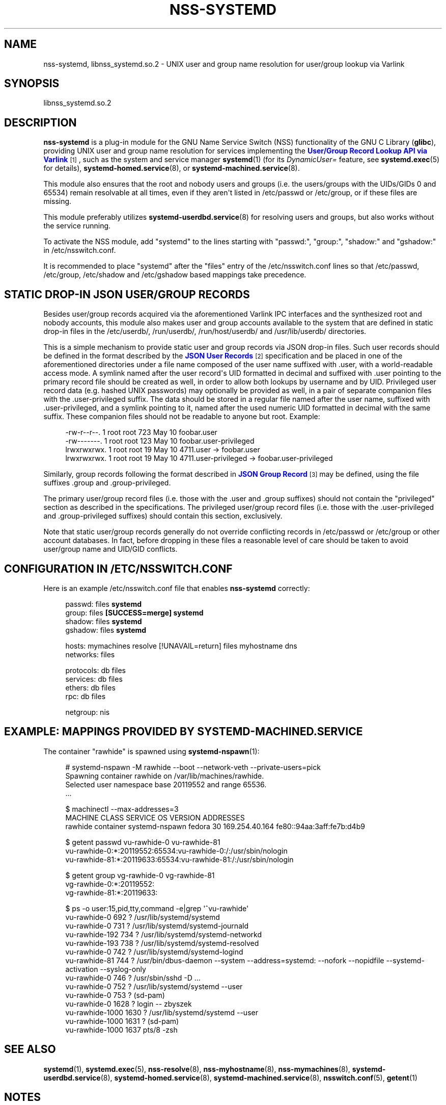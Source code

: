 '\" t
.TH "NSS\-SYSTEMD" "8" "" "systemd 256.4" "nss-systemd"
.\" -----------------------------------------------------------------
.\" * Define some portability stuff
.\" -----------------------------------------------------------------
.\" ~~~~~~~~~~~~~~~~~~~~~~~~~~~~~~~~~~~~~~~~~~~~~~~~~~~~~~~~~~~~~~~~~
.\" http://bugs.debian.org/507673
.\" http://lists.gnu.org/archive/html/groff/2009-02/msg00013.html
.\" ~~~~~~~~~~~~~~~~~~~~~~~~~~~~~~~~~~~~~~~~~~~~~~~~~~~~~~~~~~~~~~~~~
.ie \n(.g .ds Aq \(aq
.el       .ds Aq '
.\" -----------------------------------------------------------------
.\" * set default formatting
.\" -----------------------------------------------------------------
.\" disable hyphenation
.nh
.\" disable justification (adjust text to left margin only)
.ad l
.\" -----------------------------------------------------------------
.\" * MAIN CONTENT STARTS HERE *
.\" -----------------------------------------------------------------
.SH "NAME"
nss-systemd, libnss_systemd.so.2 \- UNIX user and group name resolution for user/group lookup via Varlink
.SH "SYNOPSIS"
.PP
libnss_systemd\&.so\&.2
.SH "DESCRIPTION"
.PP
\fBnss\-systemd\fR
is a plug\-in module for the GNU Name Service Switch (NSS) functionality of the GNU C Library (\fBglibc\fR), providing UNIX user and group name resolution for services implementing the
\m[blue]\fBUser/Group Record Lookup API via Varlink\fR\m[]\&\s-2\u[1]\d\s+2, such as the system and service manager
\fBsystemd\fR(1)
(for its
\fIDynamicUser=\fR
feature, see
\fBsystemd.exec\fR(5)
for details),
\fBsystemd-homed.service\fR(8), or
\fBsystemd-machined.service\fR(8)\&.
.PP
This module also ensures that the root and nobody users and groups (i\&.e\&. the users/groups with the UIDs/GIDs 0 and 65534) remain resolvable at all times, even if they aren\*(Aqt listed in
/etc/passwd
or
/etc/group, or if these files are missing\&.
.PP
This module preferably utilizes
\fBsystemd-userdbd.service\fR(8)
for resolving users and groups, but also works without the service running\&.
.PP
To activate the NSS module, add
"systemd"
to the lines starting with
"passwd:",
"group:",
"shadow:"
and
"gshadow:"
in
/etc/nsswitch\&.conf\&.
.PP
It is recommended to place
"systemd"
after the
"files"
entry of the
/etc/nsswitch\&.conf
lines so that
/etc/passwd,
/etc/group,
/etc/shadow
and
/etc/gshadow
based mappings take precedence\&.
.SH "STATIC DROP\-IN JSON USER/GROUP RECORDS"
.PP
Besides user/group records acquired via the aforementioned Varlink IPC interfaces and the synthesized root and nobody accounts, this module also makes user and group accounts available to the system that are defined in static drop\-in files in the
/etc/userdb/,
/run/userdb/,
/run/host/userdb/
and
/usr/lib/userdb/
directories\&.
.PP
This is a simple mechanism to provide static user and group records via JSON drop\-in files\&. Such user records should be defined in the format described by the
\m[blue]\fBJSON User Records\fR\m[]\&\s-2\u[2]\d\s+2
specification and be placed in one of the aforementioned directories under a file name composed of the user name suffixed with
\&.user, with a world\-readable access mode\&. A symlink named after the user record\*(Aqs UID formatted in decimal and suffixed with
\&.user
pointing to the primary record file should be created as well, in order to allow both lookups by username and by UID\&. Privileged user record data (e\&.g\&. hashed UNIX passwords) may optionally be provided as well, in a pair of separate companion files with the
\&.user\-privileged
suffix\&. The data should be stored in a regular file named after the user name, suffixed with
\&.user\-privileged, and a symlink pointing to it, named after the used numeric UID formatted in decimal with the same suffix\&. These companion files should not be readable to anyone but root\&. Example:
.sp
.if n \{\
.RS 4
.\}
.nf
\-rw\-r\-\-r\-\-\&. 1 root root  723 May 10 foobar\&.user
\-rw\-\-\-\-\-\-\-\&. 1 root root  123 May 10 foobar\&.user\-privileged
lrwxrwxrwx\&. 1 root root   19 May 10 4711\&.user \-> foobar\&.user
lrwxrwxrwx\&. 1 root root   19 May 10 4711\&.user\-privileged \-> foobar\&.user\-privileged
.fi
.if n \{\
.RE
.\}
.PP
Similarly, group records following the format described in
\m[blue]\fBJSON Group Record\fR\m[]\&\s-2\u[3]\d\s+2
may be defined, using the file suffixes
\&.group
and
\&.group\-privileged\&.
.PP
The primary user/group record files (i\&.e\&. those with the
\&.user
and
\&.group
suffixes) should not contain the
"privileged"
section as described in the specifications\&. The privileged user/group record files (i\&.e\&. those with the
\&.user\-privileged
and
\&.group\-privileged
suffixes) should contain this section, exclusively\&.
.PP
Note that static user/group records generally do not override conflicting records in
/etc/passwd
or
/etc/group
or other account databases\&. In fact, before dropping in these files a reasonable level of care should be taken to avoid user/group name and UID/GID conflicts\&.
.SH "CONFIGURATION IN /ETC/NSSWITCH\&.CONF"
.PP
Here is an example
/etc/nsswitch\&.conf
file that enables
\fBnss\-systemd\fR
correctly:
.sp
.if n \{\
.RS 4
.\}
.nf
passwd:         files \fBsystemd\fR
group:          files \fB[SUCCESS=merge] systemd\fR
shadow:         files \fBsystemd\fR
gshadow:        files \fBsystemd\fR

hosts:          mymachines resolve [!UNAVAIL=return] files myhostname dns
networks:       files

protocols:      db files
services:       db files
ethers:         db files
rpc:            db files

netgroup:       nis
.fi
.if n \{\
.RE
.\}
.SH "EXAMPLE: MAPPINGS PROVIDED BY SYSTEMD\-MACHINED\&.SERVICE"
.PP
The container
"rawhide"
is spawned using
\fBsystemd-nspawn\fR(1):
.sp
.if n \{\
.RS 4
.\}
.nf
# systemd\-nspawn \-M rawhide \-\-boot \-\-network\-veth \-\-private\-users=pick
Spawning container rawhide on /var/lib/machines/rawhide\&.
Selected user namespace base 20119552 and range 65536\&.
\&.\&.\&.

$ machinectl \-\-max\-addresses=3
MACHINE CLASS     SERVICE        OS     VERSION ADDRESSES
rawhide container systemd\-nspawn fedora 30      169\&.254\&.40\&.164 fe80::94aa:3aff:fe7b:d4b9

$ getent passwd vu\-rawhide\-0 vu\-rawhide\-81
vu\-rawhide\-0:*:20119552:65534:vu\-rawhide\-0:/:/usr/sbin/nologin
vu\-rawhide\-81:*:20119633:65534:vu\-rawhide\-81:/:/usr/sbin/nologin

$ getent group vg\-rawhide\-0 vg\-rawhide\-81
vg\-rawhide\-0:*:20119552:
vg\-rawhide\-81:*:20119633:

$ ps \-o user:15,pid,tty,command \-e|grep \*(Aq^vu\-rawhide\*(Aq
vu\-rawhide\-0      692 ?        /usr/lib/systemd/systemd
vu\-rawhide\-0      731 ?        /usr/lib/systemd/systemd\-journald
vu\-rawhide\-192    734 ?        /usr/lib/systemd/systemd\-networkd
vu\-rawhide\-193    738 ?        /usr/lib/systemd/systemd\-resolved
vu\-rawhide\-0      742 ?        /usr/lib/systemd/systemd\-logind
vu\-rawhide\-81     744 ?        /usr/bin/dbus\-daemon \-\-system \-\-address=systemd: \-\-nofork \-\-nopidfile \-\-systemd\-activation \-\-syslog\-only
vu\-rawhide\-0      746 ?        /usr/sbin/sshd \-D \&.\&.\&.
vu\-rawhide\-0      752 ?        /usr/lib/systemd/systemd \-\-user
vu\-rawhide\-0      753 ?        (sd\-pam)
vu\-rawhide\-0     1628 ?        login \-\- zbyszek
vu\-rawhide\-1000  1630 ?        /usr/lib/systemd/systemd \-\-user
vu\-rawhide\-1000  1631 ?        (sd\-pam)
vu\-rawhide\-1000  1637 pts/8    \-zsh
.fi
.if n \{\
.RE
.\}
.SH "SEE ALSO"
.PP
\fBsystemd\fR(1), \fBsystemd.exec\fR(5), \fBnss-resolve\fR(8), \fBnss-myhostname\fR(8), \fBnss-mymachines\fR(8), \fBsystemd-userdbd.service\fR(8), \fBsystemd-homed.service\fR(8), \fBsystemd-machined.service\fR(8), \fBnsswitch.conf\fR(5), \fBgetent\fR(1)
.SH "NOTES"
.IP " 1." 4
User/Group Record Lookup API via Varlink
.RS 4
\%https://systemd.io/USER_GROUP_API
.RE
.IP " 2." 4
JSON User Records
.RS 4
\%https://systemd.io/USER_RECORD
.RE
.IP " 3." 4
JSON Group Record
.RS 4
\%https://systemd.io/GROUP_RECORD
.RE
